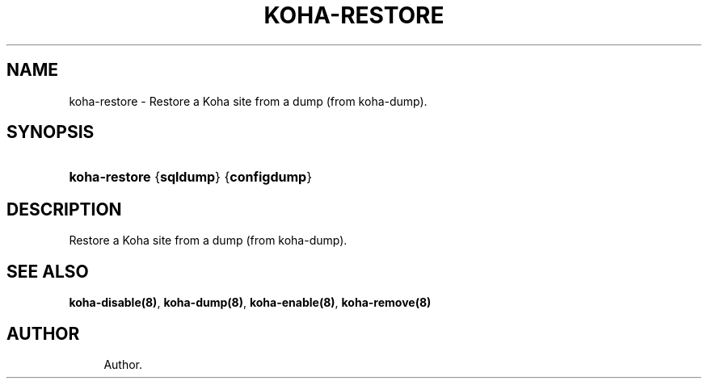 '\" t
.\"     Title: koha-restore
.\"    Author: 
.\" Generator: DocBook XSL Stylesheets v1.75.2 <http://docbook.sf.net/>
.\"      Date: 09/25/2011
.\"    Manual: koha-restore
.\"    Source: Koha
.\"  Language: English
.\"
.TH "KOHA\-RESTORE" "8" "09/25/2011" "Koha" "koha-restore"
.\" -----------------------------------------------------------------
.\" * Define some portability stuff
.\" -----------------------------------------------------------------
.\" ~~~~~~~~~~~~~~~~~~~~~~~~~~~~~~~~~~~~~~~~~~~~~~~~~~~~~~~~~~~~~~~~~
.\" http://bugs.debian.org/507673
.\" http://lists.gnu.org/archive/html/groff/2009-02/msg00013.html
.\" ~~~~~~~~~~~~~~~~~~~~~~~~~~~~~~~~~~~~~~~~~~~~~~~~~~~~~~~~~~~~~~~~~
.ie \n(.g .ds Aq \(aq
.el       .ds Aq '
.\" -----------------------------------------------------------------
.\" * set default formatting
.\" -----------------------------------------------------------------
.\" disable hyphenation
.nh
.\" disable justification (adjust text to left margin only)
.ad l
.\" -----------------------------------------------------------------
.\" * MAIN CONTENT STARTS HERE *
.\" -----------------------------------------------------------------
.SH "NAME"
koha-restore \- Restore a Koha site from a dump (from koha\-dump)\&.
.SH "SYNOPSIS"
.HP \w'\fBkoha\-restore\fR\ 'u
\fBkoha\-restore\fR {\fBsqldump\fR} {\fBconfigdump\fR}
.SH "DESCRIPTION"
.PP
Restore a Koha site from a dump (from koha\-dump)\&.
.SH "SEE ALSO"
\fBkoha\-disable(8)\fR, \fBkoha\-dump(8)\fR, \fBkoha\-enable(8)\fR, \fBkoha\-remove(8)\fR
.SH "AUTHOR"
.br
.RS 4
Author.
.RE
